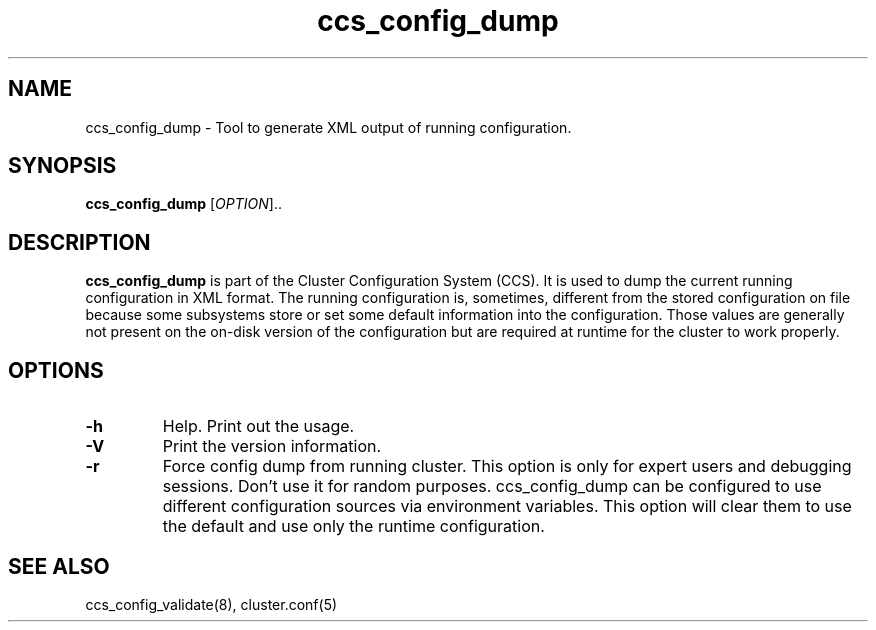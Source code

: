 .TH "ccs_config_dump" "8" "" "" ""
.SH "NAME"
ccs_config_dump \- Tool to generate XML output of running configuration.

.SH "SYNOPSIS"
.B ccs_config_dump
[\fIOPTION\fR]..

.SH "DESCRIPTION"

\fBccs_config_dump\fP is part of the Cluster Configuration System (CCS).
It is used to dump the current running configuration in XML format.
The running configuration is, sometimes, different from the stored
configuration on file because some subsystems store or set
some default information into the configuration. Those values are
generally not present on the on-disk version of the configuration
but are required at runtime for the cluster to work properly.

.SH "OPTIONS"
.TP 
\fB\-h\fP
Help.  Print out the usage.
.TP 
\fB\-V\fP
Print the version information.
.TP
\fB\-r\fP
Force config dump from running cluster. This option is only for expert users
and debugging sessions. Don't use it for random purposes.
ccs_config_dump can be configured to use different configuration sources via
environment variables. This option will clear them to use the default and use
only the runtime configuration.

.SH "SEE ALSO"
ccs_config_validate(8), cluster.conf(5)
